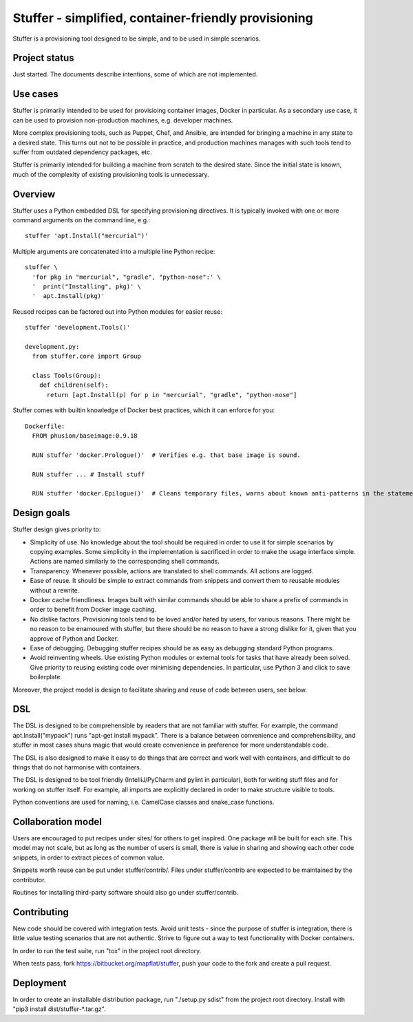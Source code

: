 Stuffer - simplified, container-friendly provisioning
=====================================================

Stuffer is a provisioning tool designed to be simple, and to be used in
simple scenarios.


Project status
--------------

Just started. The documents describe intentions, some of which are not implemented.


Use cases
---------

Stuffer is primarily intended to be used for provisioing container images, Docker in particular. As
a secondary use case, it can be used to provision non-production machines, e.g. developer machines.

More complex provisioning tools, such as Puppet, Chef, and Ansible, are intended for bringing a
machine in any state to a desired state. This turns out not to be possible in practice, and
production machines manages with such tools tend to suffer from outdated dependency packages, etc.

Stuffer is primarily intended for building a machine from scratch to the desired state. Since the
initial state is known, much of the complexity of existing provisioning tools is unnecessary.


Overview
--------

Stuffer uses a Python embedded DSL for specifying provisioning directives. It is typically invoked
with one or more command arguments on the command line, e.g.:
::

    stuffer 'apt.Install("mercurial")'


Multiple arguments are concatenated into a multiple line Python recipe:
::

    stuffer \
      'for pkg in "mercurial", "gradle", "python-nose":' \
      '  print("Installing", pkg)' \
      '  apt.Install(pkg)'


Reused recipes can be factored out into Python modules for easier reuse:
::

    stuffer 'development.Tools()'

    development.py:
      from stuffer.core import Group

      class Tools(Group):
        def children(self):
          return [apt.Install(p) for p in "mercurial", "gradle", "python-nose"]

Stuffer comes with builtin knowledge of Docker best practices, which it
can enforce for you:

::

    Dockerfile:
      FROM phusion/baseimage:0.9.18

      RUN stuffer 'docker.Prologue()'  # Verifies e.g. that base image is sound.

      RUN stuffer ... # Install stuff

      RUN stuffer 'docker.Epilogue()'  # Cleans temporary files, warns about known anti-patterns in the statements above.


Design goals
------------

Stuffer design gives priority to:

-  Simplicity of use. No knowledge about the tool should be required in order to use it for simple scenarios by copying
   examples. Some simplicity in the implementation is sacrificed in order to make the usage interface simple. Actions
   are named similarly to the corresponding shell commands.

-  Transparency. Whenever possible, actions are translated to shell commands. All actions are logged.

-  Ease of reuse. It should be simple to extract commands from snippets and convert them to reusable modules without a
   rewrite.

-  Docker cache friendliness. Images built with similar commands should be able to share a prefix of commands in order
   to benefit from Docker image caching.

-  No dislike factors. Provisioning tools tend to be loved and/or hated by users, for various reasons. There might be no
   reason to be enamoured with stuffer, but there should be no reason to have a strong dislike for it, given that you
   approve of Python and Docker.

-  Ease of debugging. Debugging stuffer recipes should be as easy as debugging standard Python programs.

-  Avoid reinventing wheels. Use existing Python modules or external tools for tasks that have already been solved. Give
   priority to reusing existing code over minimising dependencies. In particular, use Python 3 and click to save
   boilerplate.


Moreover, the project model is design to facilitate sharing and reuse of code between users, see below.


DSL
---

The DSL is designed to be comprehensible by readers that are not familiar with stuffer. For example,
the command apt.Install("mypack") runs "apt-get install mypack". There is a balance between
convenience and comprehensibility, and stuffer in most cases shuns magic that would create
convenience in preference for more understandable code.

The DSL is also designed to make it easy to do things that are correct and work well with
containers, and difficult to do things that do not harmonise with containers.

The DSL is designed to be tool friendly (IntelliJ/PyCharm and pylint in particular), both for
writing stuff files and for working on stuffer itself. For example, all imports are explicitly
declared in order to make structure visible to tools.

Python conventions are used for naming, i.e. CamelCase classes and snake_case functions.


Collaboration model
-------------------

Users are encouraged to put recipes under sites/ for others to get inspired. One package will be
built for each site. This model may not scale, but as long as the number of users is small, there is
value in sharing and showing each other code snippets, in order to extract pieces of common value.

Snippets worth reuse can be put under stuffer/contrib/. Files under stuffer/contrib are expected to
be maintained by the contributor.

Routines for installing third-party software should also go under stuffer/contrib.


Contributing
------------

New code should be covered with integration tests. Avoid unit tests - since the purpose of stuffer is integration,
there is little value testing scenarios that are not authentic. Strive to figure out a way to test functionality with
Docker containers.

In order to run the test suite, run "tox" in the project root directory.

When tests pass, fork https://bitbucket.org/mapflat/stuffer, push your code to the fork and create a pull request.


Deployment
----------

In order to create an installable distribution package, run "./setup.py sdist" from the project root directory.
Install with "pip3 install dist/stuffer-*.tar.gz".

